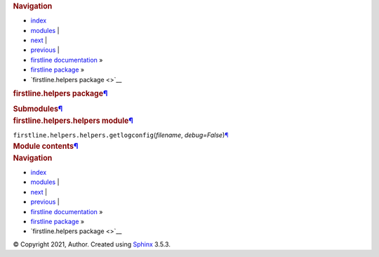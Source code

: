 .. container:: related

   .. rubric:: Navigation
      :name: navigation

   -  `index <genindex.rst>`__
   -  `modules <py-modindex.rst>`__ \|
   -  `next <modules.rst>`__ \|
   -  `previous <firstline.rst>`__ \|
   -  `firstline documentation <index.rst>`__ »
   -  `firstline package <firstline.rst>`__ »
   -  `firstline.helpers package <>`__

.. container:: document

   .. container:: documentwrapper

      .. container:: body

         .. container:: section
            :name: firstline-helpers-package

            .. rubric:: firstline.helpers
               package\ `¶ <#firstline-helpers-package>`__
               :name: firstline.helpers-package

            .. container:: section
               :name: submodules

               .. rubric:: Submodules\ `¶ <#submodules>`__
                  :name: submodules

            .. container:: section
               :name: module-firstline.helpers.helpers

               .. rubric:: firstline.helpers.helpers
                  module\ `¶ <#module-firstline.helpers.helpers>`__
                  :name: firstline.helpers.helpers-module

               ``firstline.helpers.helpers.``\ ``getlogconfig``\ (\ *filename*, *debug=False*\ )\ `¶ <#firstline.helpers.helpers.getlogconfig>`__

            .. container:: section
               :name: module-firstline.helpers

               .. rubric:: Module
                  contents\ `¶ <#module-firstline.helpers>`__
                  :name: module-contents

         .. container:: clearer

   .. container:: clearer

.. container:: related

   .. rubric:: Navigation
      :name: navigation-1

   -  `index <genindex.rst>`__
   -  `modules <py-modindex.rst>`__ \|
   -  `next <modules.rst>`__ \|
   -  `previous <firstline.rst>`__ \|
   -  `firstline documentation <index.rst>`__ »
   -  `firstline package <firstline.rst>`__ »
   -  `firstline.helpers package <>`__

.. container:: footer

   © Copyright 2021, Author. Created using
   `Sphinx <https://www.sphinx-doc.org/>`__ 3.5.3.
